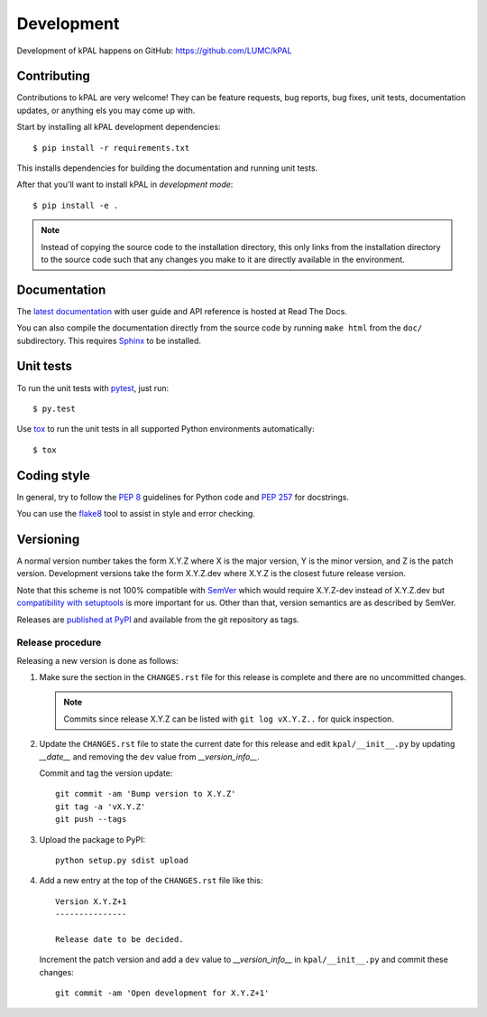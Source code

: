.. highlight:: none

Development
===========

Development of kPAL happens on GitHub:
https://github.com/LUMC/kPAL


Contributing
------------

Contributions to kPAL are very welcome! They can be feature requests, bug
reports, bug fixes, unit tests, documentation updates, or anything els you may
come up with.

Start by installing all kPAL development dependencies::

    $ pip install -r requirements.txt

This installs dependencies for building the documentation and running unit
tests.

After that you'll want to install kPAL in *development mode*::

    $ pip install -e .

.. note:: Instead of copying the source code to the installation directory,
          this only links from the installation directory to the source code
          such that any changes you make to it are directly available in the
          environment.


Documentation
-------------

The `latest documentation <http://kpal.readthedocs.org/>`_ with user guide and
API reference is hosted at Read The Docs.

You can also compile the documentation directly from the source code by
running ``make html`` from the ``doc/`` subdirectory. This requires `Sphinx`_
to be installed.


Unit tests
----------

To run the unit tests with `pytest`_, just run::

    $ py.test

Use `tox`_ to run the unit tests in all supported Python environments
automatically::

    $ tox


Coding style
------------

In general, try to follow the `PEP 8`_ guidelines for Python code and `PEP
257`_ for docstrings.

You can use the `flake8`_ tool to assist in style and error checking.


Versioning
----------

A normal version number takes the form X.Y.Z where X is the major version, Y
is the minor version, and Z is the patch version. Development versions take
the form X.Y.Z.dev where X.Y.Z is the closest future release version.

Note that this scheme is not 100% compatible with `SemVer`_ which would
require X.Y.Z-dev instead of X.Y.Z.dev but `compatibility with setuptools
<http://peak.telecommunity.com/DevCenter/setuptools#specifying-your-project-s-version>`_
is more important for us. Other than that, version semantics are as described
by SemVer.

Releases are `published at PyPI <https://pypi.python.org/pypi/kPAL>`_ and
available from the git repository as tags.


Release procedure
^^^^^^^^^^^^^^^^^

Releasing a new version is done as follows:

1. Make sure the section in the ``CHANGES.rst`` file for this release is
   complete and there are no uncommitted changes.

   .. note::

    Commits since release X.Y.Z can be listed with ``git log vX.Y.Z..`` for
    quick inspection.

2. Update the ``CHANGES.rst`` file to state the current date for this release
   and edit ``kpal/__init__.py`` by updating `__date__` and removing the
   ``dev`` value from `__version_info__`.

   Commit and tag the version update::

       git commit -am 'Bump version to X.Y.Z'
       git tag -a 'vX.Y.Z'
       git push --tags

3. Upload the package to PyPI::

       python setup.py sdist upload

4. Add a new entry at the top of the ``CHANGES.rst`` file like this::

       Version X.Y.Z+1
       ---------------

       Release date to be decided.

   Increment the patch version and add a ``dev`` value to `__version_info__`
   in ``kpal/__init__.py`` and commit these changes::

       git commit -am 'Open development for X.Y.Z+1'


.. _Sphinx: http://sphinx-doc.org/
.. _pytest: http://pytest.org/
.. _tox: https://testrun.org/
.. _PEP 8: http://www.python.org/dev/peps/pep-0008/
.. _PEP 257: http://www.python.org/dev/peps/pep-0257/
.. _flake8: http://flake8.readthedocs.org/en/latest/
.. _SemVer: http://semver.org/
